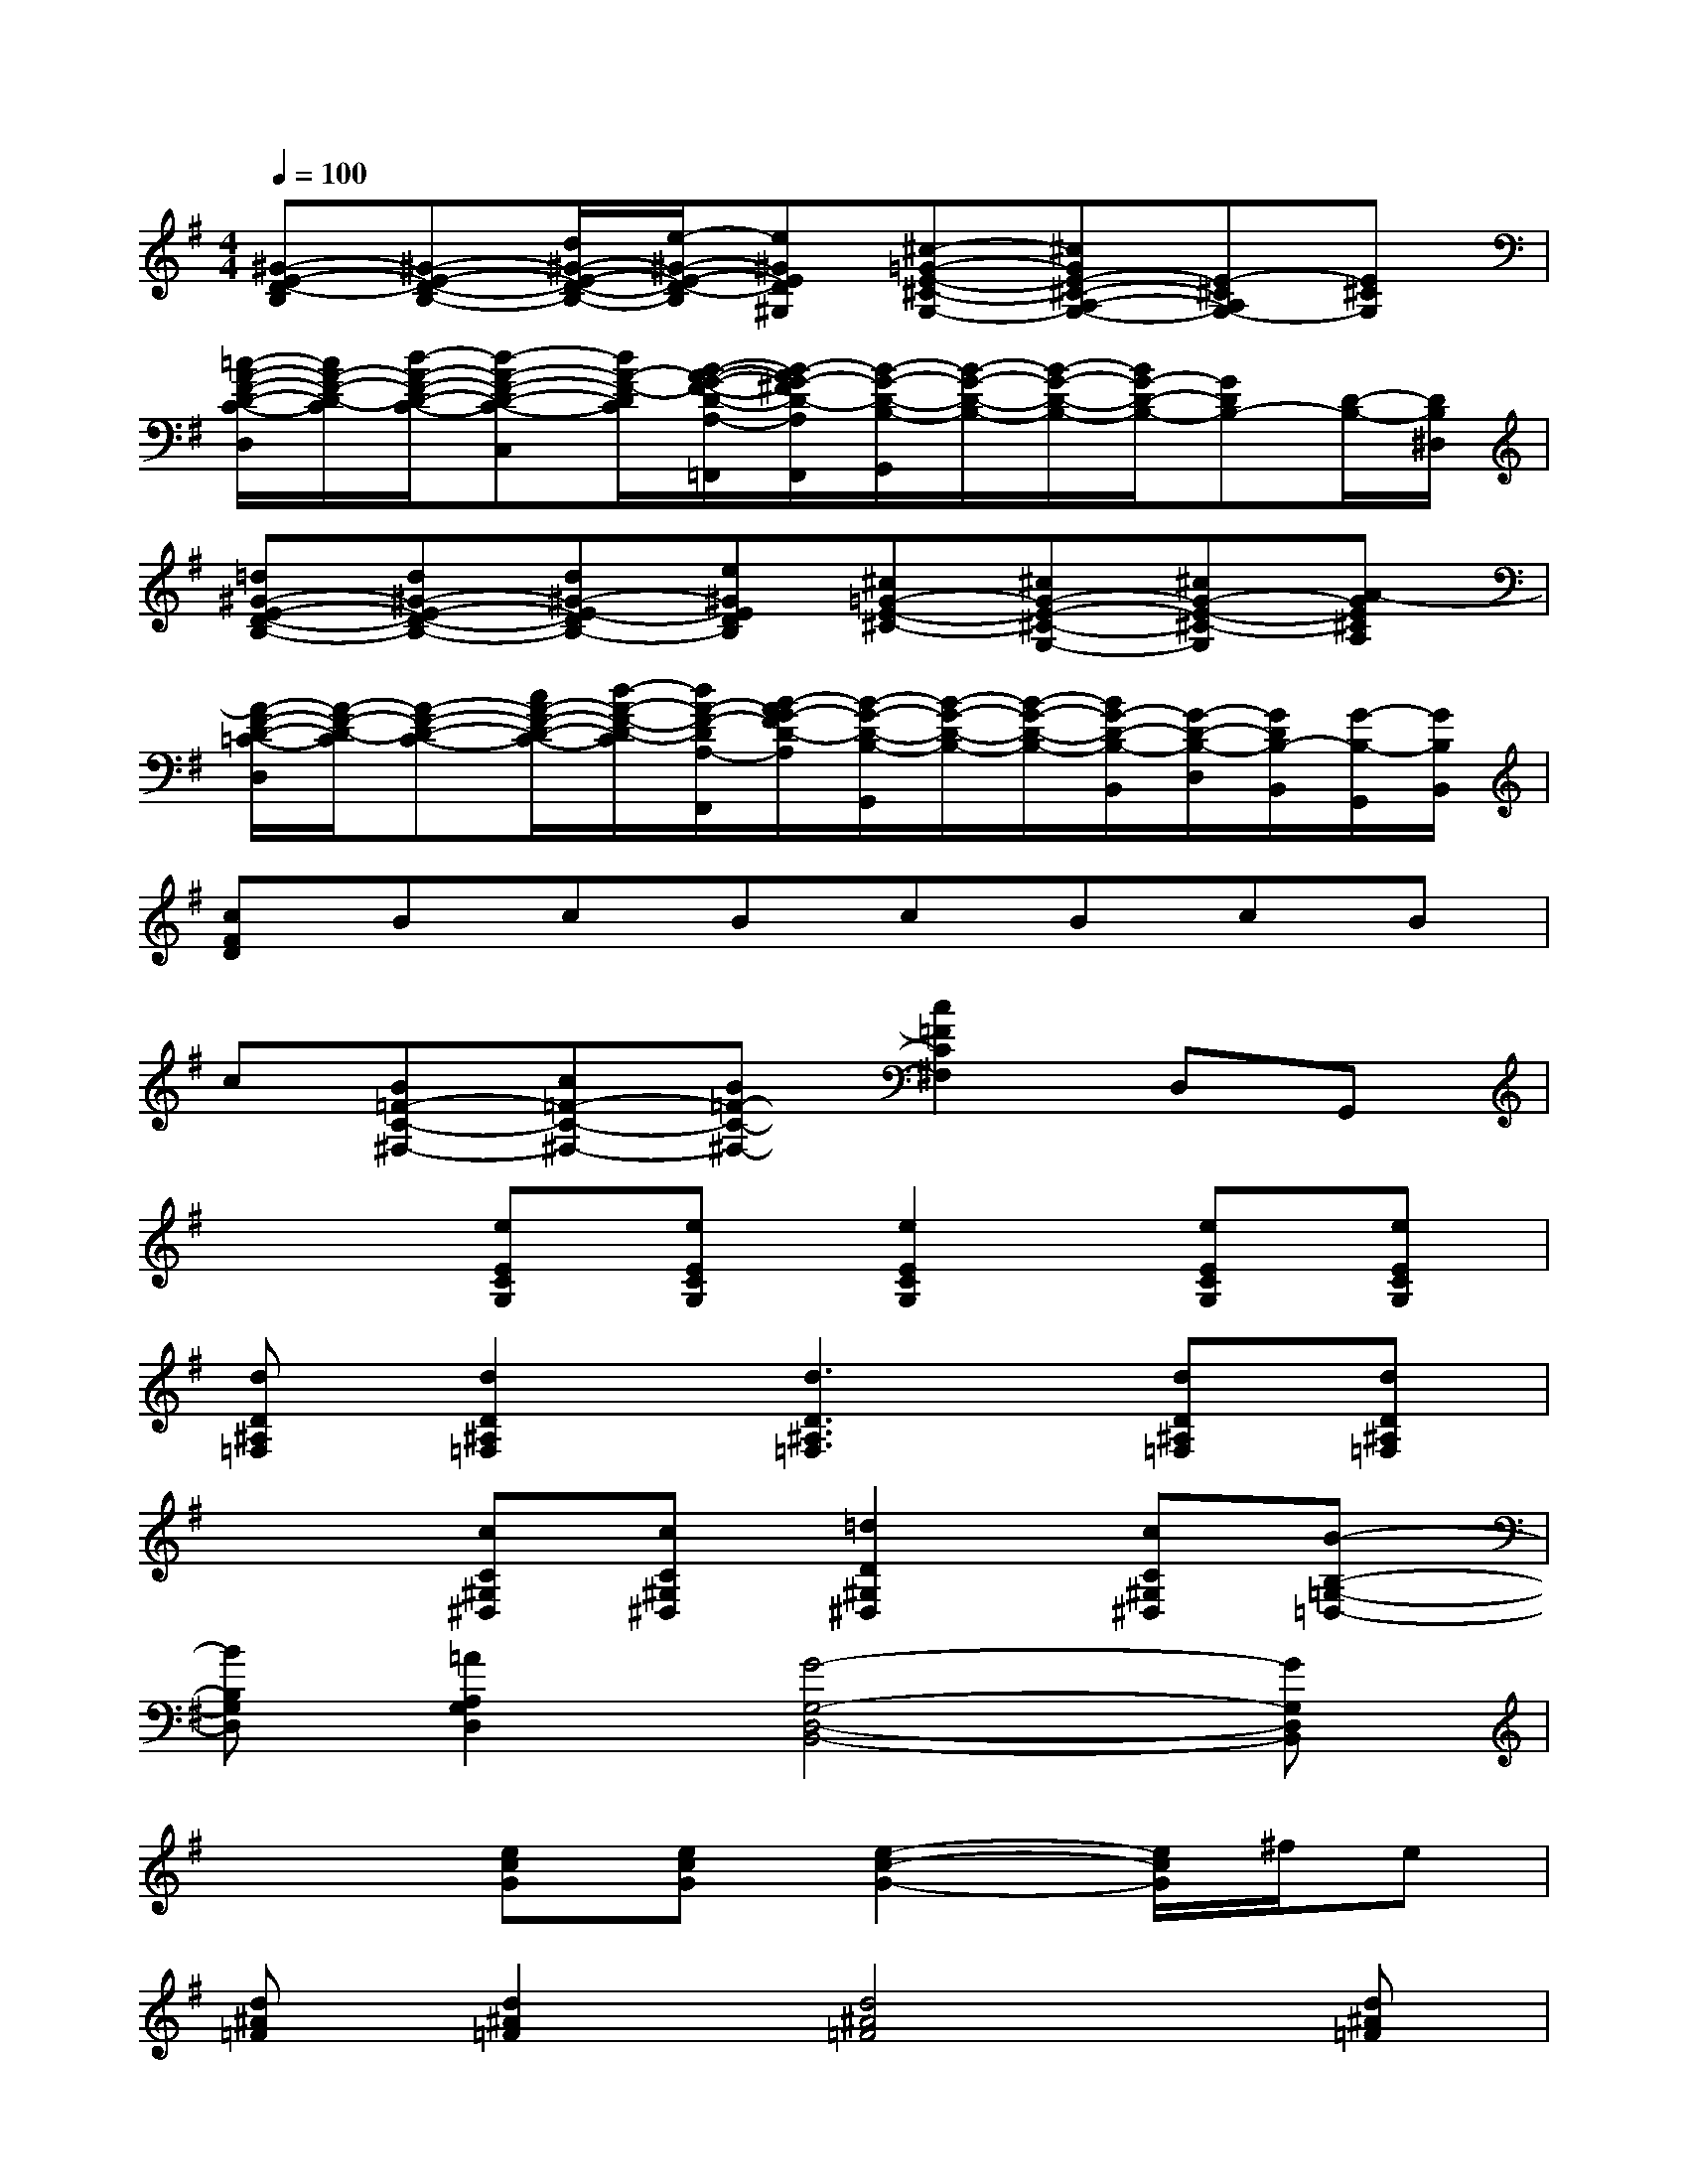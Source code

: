 X:1
T:
M:4/4
L:1/8
Q:1/4=100
K:G%1sharps
V:1
[^G-E-D-B,][^G-E-D-B,-][d/2^G/2-E/2-D/2-B,/2-][e/2-^G/2-E/2-D/2-B,/2][e^GED^G,][^c-=G-E-^C-G,-][^cGE-^C-A,-G,-][E-^CA,G,-][E^CG,]|
[=c/2-A/2-F/2-D/2-C/2-D,/2][c/2A/2-F/2-D/2-C/2][d/2-A/2-F/2-D/2-C/2-][d-A-F-D-C-C,][d/2A/2-F/2-D/2C/2][B/2-A/2-G/2-F/2-D/2-A,/2-=F,,/2][B/2-A/2G/2-^F/2D/2-A,/2F,,/2][B/2-G/2-D/2-B,/2-G,,/2][B/2-G/2-D/2-B,/2-][B/2-G/2-D/2-B,/2-][B/2G/2-D/2-B,/2-][GDB,-][D/2-B,/2-][D/2B,/2^D,/2]|
[=d^G-E-D-B,-][d^G-E-D-B,-][d^G-E-DB,-][e^GEDB,][^c=G-E-^C-][^cG-E-^C-G,-][^cG-E-^C-G,][A-GE^CA,]|
[A/2-F/2-D/2-=C/2-D,/2][A/2-F/2-D/2-C/2][A-F-D-C-][c/2A/2-F/2-D/2-C/2-][d/2-A/2-F/2-D/2-C/2][d/2A/2-F/2-D/2A,/2-F,,/2][B/2-A/2G/2-F/2D/2-A,/2][B/2-G/2-D/2-B,/2-G,,/2][B/2-G/2-D/2-B,/2-][B/2-G/2-D/2-B,/2-][B/2G/2-D/2-B,/2-B,,/2][G/2-D/2-B,/2-D,/2][G/2D/2B,/2-B,,/2][G/2-B,/2-G,,/2][G/2B,/2B,,/2]|
[cFD]BcBcBcB|
c[B=F-C-^F,-][c=F-C-^F,-][B=F-C-^F,-][c2=F2C2^F,2]D,G,,|
x2[eECG,][eECG,][e2E2C2G,2][eECG,][eECG,]|
[dD^A,=F,][d2D2^A,2=F,2][d3D3^A,3=F,3][dD^A,=F,][dD^A,=F,]|
x2[cC^G,^D,][cC^G,^D,][=d2D2^G,2^D,2][cC^G,^D,][B-B,-=G,-=D,-]|
[BB,G,D,][=A2A,2G,2D,2][G4-G,4-D,4-B,,4-][GG,D,B,,]|
x2[ecG][ecG][e2-c2-G2-][e/2c/2G/2]^f/2e|
[d^A=F][d2^A2=F2][d4^A4=F4][d^A=F]|
[c^G^D][c2^G2^D2][c4^G4^D4][c^G^D]|
[B=G=D][B2G2D2][B4G4D4][BGD]|
[c-^G^D][c6^G6^D6][c^G^D]|
[=d^A=F][d4-^A4-=F4-][d^A=F][d/2^A/2=F/2][d3/2^A3/2=F3/2]